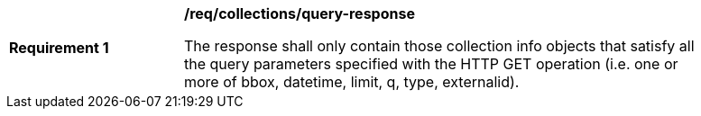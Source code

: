 [[req_collections_query-response]]
[width="90%",cols="2,6a"]
|===
^|*Requirement {counter:req-id}* |*/req/collections/query-response*

The response shall only contain those collection info objects that satisfy all the query parameters specified with the HTTP GET operation (i.e. one or more of bbox, datetime, limit, q, type, externalid).
|===

